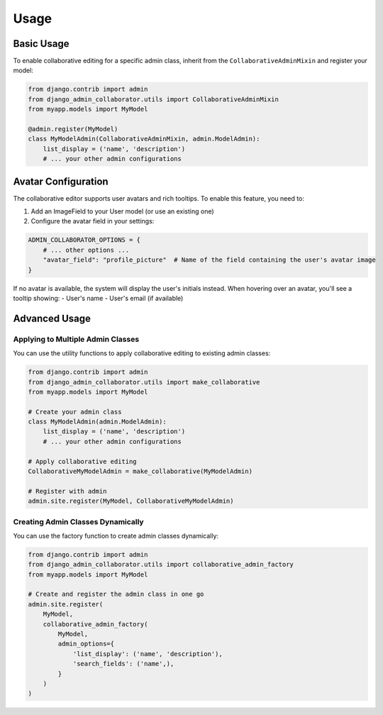 Usage
=====

Basic Usage
----------

To enable collaborative editing for a specific admin class, inherit from the ``CollaborativeAdminMixin`` and register your model:

.. code-block:: python

    from django.contrib import admin
    from django_admin_collaborator.utils import CollaborativeAdminMixin
    from myapp.models import MyModel

    @admin.register(MyModel)
    class MyModelAdmin(CollaborativeAdminMixin, admin.ModelAdmin):
        list_display = ('name', 'description')
        # ... your other admin configurations

Avatar Configuration
------------------

The collaborative editor supports user avatars and rich tooltips. To enable this feature, you need to:

1. Add an ImageField to your User model (or use an existing one)
2. Configure the avatar field in your settings:

.. code-block:: python

    ADMIN_COLLABORATOR_OPTIONS = {
        # ... other options ...
        "avatar_field": "profile_picture"  # Name of the field containing the user's avatar image
    }

If no avatar is available, the system will display the user's initials instead. When hovering over an avatar, you'll see a tooltip showing:
- User's name
- User's email (if available)

Advanced Usage
------------

Applying to Multiple Admin Classes
^^^^^^^^^^^^^^^^^^^^^^^^^^^^^^^^^

You can use the utility functions to apply collaborative editing to existing admin classes:

.. code-block:: python

    from django.contrib import admin
    from django_admin_collaborator.utils import make_collaborative
    from myapp.models import MyModel

    # Create your admin class
    class MyModelAdmin(admin.ModelAdmin):
        list_display = ('name', 'description')
        # ... your other admin configurations

    # Apply collaborative editing
    CollaborativeMyModelAdmin = make_collaborative(MyModelAdmin)

    # Register with admin
    admin.site.register(MyModel, CollaborativeMyModelAdmin)

Creating Admin Classes Dynamically
^^^^^^^^^^^^^^^^^^^^^^^^^^^^^^^^^

You can use the factory function to create admin classes dynamically:

.. code-block:: python

    from django.contrib import admin
    from django_admin_collaborator.utils import collaborative_admin_factory
    from myapp.models import MyModel

    # Create and register the admin class in one go
    admin.site.register(
        MyModel,
        collaborative_admin_factory(
            MyModel,
            admin_options={
                'list_display': ('name', 'description'),
                'search_fields': ('name',),
            }
        )
    )